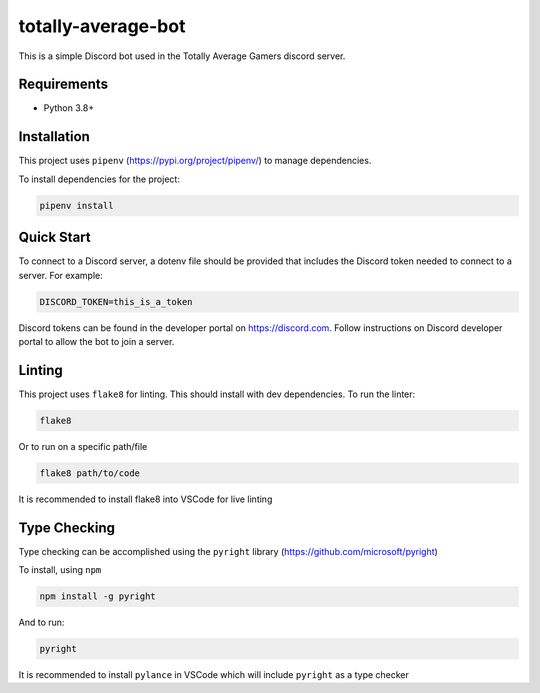 ===================
totally-average-bot
===================

This is a simple Discord bot used in the Totally Average Gamers discord server.

Requirements
============
* Python 3.8+

Installation
============
This project uses ``pipenv`` (https://pypi.org/project/pipenv/) to manage dependencies.

To install dependencies for the project:

.. code-block:: bash

    pipenv install


Quick Start
===========
To connect to a Discord server, a dotenv file should be provided that includes the Discord token
needed to connect to a server. For example:

.. code-block:: bash

    DISCORD_TOKEN=this_is_a_token

Discord tokens can be found in the developer portal on https://discord.com. Follow instructions on
Discord developer portal to allow the bot to join a server.


Linting
=======
This project uses ``flake8`` for linting. This should install with dev dependencies. To run the linter:

.. code-block:: bash

    flake8

Or to run on a specific path/file

.. code-block:: bash

    flake8 path/to/code

It is recommended to install flake8 into VSCode for live linting


Type Checking
=============
Type checking can be accomplished using the ``pyright`` library (https://github.com/microsoft/pyright)

To install, using ``npm``

.. code-block:: bash

    npm install -g pyright

And to run:

.. code-block:: bash

    pyright

It is recommended to install ``pylance`` in VSCode which will include ``pyright`` as a type checker
